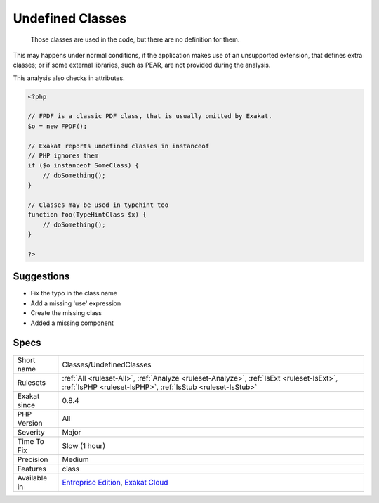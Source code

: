 .. _classes-undefinedclasses:

.. _undefined-classes:

Undefined Classes
+++++++++++++++++

  Those classes are used in the code, but there are no definition for them.

This may happens under normal conditions, if the application makes use of an unsupported extension, that defines extra classes; 
or if some external libraries, such as PEAR, are not provided during the analysis.



This analysis also checks in attributes.

.. code-block:: php
   
   <?php
   
   // FPDF is a classic PDF class, that is usually omitted by Exakat. 
   $o = new FPDF();
   
   // Exakat reports undefined classes in instanceof
   // PHP ignores them
   if ($o instanceof SomeClass) {
       // doSomething();
   }
   
   // Classes may be used in typehint too
   function foo(TypeHintClass $x) {
       // doSomething();
   }
   
   ?>

Suggestions
___________

* Fix the typo in the class name
* Add a missing 'use' expression
* Create the missing class
* Added a missing component




Specs
_____

+--------------+--------------------------------------------------------------------------------------------------------------------------------------------------------+
| Short name   | Classes/UndefinedClasses                                                                                                                               |
+--------------+--------------------------------------------------------------------------------------------------------------------------------------------------------+
| Rulesets     | :ref:`All <ruleset-All>`, :ref:`Analyze <ruleset-Analyze>`, :ref:`IsExt <ruleset-IsExt>`, :ref:`IsPHP <ruleset-IsPHP>`, :ref:`IsStub <ruleset-IsStub>` |
+--------------+--------------------------------------------------------------------------------------------------------------------------------------------------------+
| Exakat since | 0.8.4                                                                                                                                                  |
+--------------+--------------------------------------------------------------------------------------------------------------------------------------------------------+
| PHP Version  | All                                                                                                                                                    |
+--------------+--------------------------------------------------------------------------------------------------------------------------------------------------------+
| Severity     | Major                                                                                                                                                  |
+--------------+--------------------------------------------------------------------------------------------------------------------------------------------------------+
| Time To Fix  | Slow (1 hour)                                                                                                                                          |
+--------------+--------------------------------------------------------------------------------------------------------------------------------------------------------+
| Precision    | Medium                                                                                                                                                 |
+--------------+--------------------------------------------------------------------------------------------------------------------------------------------------------+
| Features     | class                                                                                                                                                  |
+--------------+--------------------------------------------------------------------------------------------------------------------------------------------------------+
| Available in | `Entreprise Edition <https://www.exakat.io/entreprise-edition>`_, `Exakat Cloud <https://www.exakat.io/exakat-cloud/>`_                                |
+--------------+--------------------------------------------------------------------------------------------------------------------------------------------------------+


